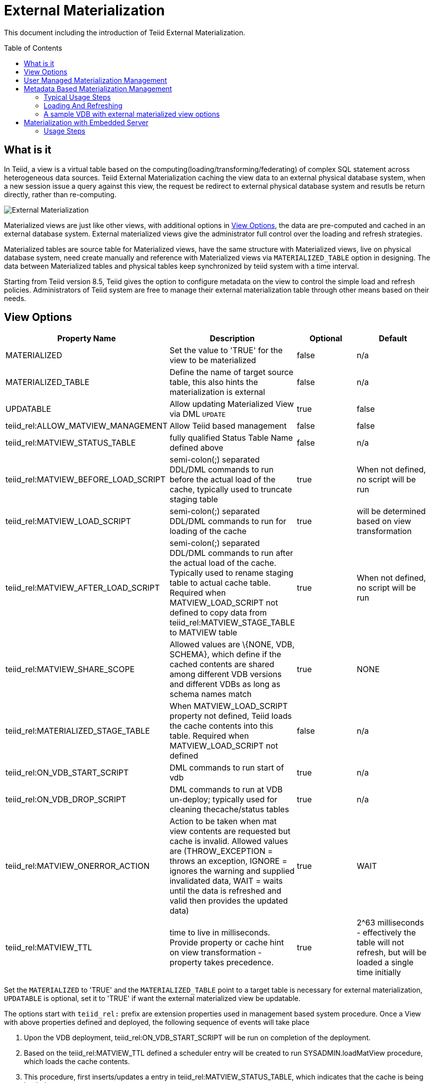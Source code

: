 
:toc:
:toc-placement: preamble

= External Materialization

This document including the introduction of Teiid External Materialization.

== What is it

In Teiid, a view is a virtual table based on the computing(loading/transforming/federating) of complex SQL statement across heterogeneous data sources. Teiid External Materialization caching the view data to an external physical database system, when a new session issue a query against this view, the request be redirect to external physical database system and resutls be return directly, rather than re-computing. 

image:images/teiid-external-mat.png[External Materialization]

Materialized views are just like other views, with additional options in <<View Options, View Options>>, the data are pre-computed and cached in an external database system. External materialized views give the administrator full control over the loading and refresh strategies.

Materialized tables are source table for Materialized views, have the same structure with Materialized views, live on physical database system, need create manually and reference with Materialized views via `MATERIALIZED_TABLE` option in designing. The data between Materialized tables and physical tables keep synchronized by teiid system with a time interval.  

Starting from Teiid version 8.5, Teiid gives the option to configure metadata on the view to control the simple load and refresh policies. Administrators of Teiid system are free to manage their external materialization table through other means based on their needs.

== View Options

|===
|Property Name |Description |Optional |Default

|MATERIALIZED
|Set the value to 'TRUE' for the view to be materialized
|false
|n/a

|MATERIALIZED_TABLE
|Define the name of target source table, this also hints the materialization is external 
|false
|n/a

|UPDATABLE
|Allow updating Materialized View via DML `UPDATE`
|true
|false

|teiid_rel:ALLOW_MATVIEW_MANAGEMENT
|Allow Teiid based management
|false
|false

|teiid_rel:MATVIEW_STATUS_TABLE
|fully qualified Status Table Name defined above
|false
|n/a

|teiid_rel:MATVIEW_BEFORE_LOAD_SCRIPT
|semi-colon(;) separated DDL/DML commands to run before the actual load of the cache, typically used to truncate staging table
|true
|When not defined, no script will be run

|teiid_rel:MATVIEW_LOAD_SCRIPT
|semi-colon(;) separated DDL/DML commands to run for loading of the cache
|true
|will be determined based on view transformation

|teiid_rel:MATVIEW_AFTER_LOAD_SCRIPT
|semi-colon(;) separated DDL/DML commands to run after the actual load of the cache. Typically used to rename staging table to actual cache table. Required when MATVIEW_LOAD_SCRIPT not defined to copy data from
teiid_rel:MATVIEW_STAGE_TABLE to MATVIEW table
|true
|When not defined, no script will be run

|teiid_rel:MATVIEW_SHARE_SCOPE
|Allowed values are \{NONE, VDB, SCHEMA}, which define if the cached contents are shared among different VDB versions and different VDBs as long as schema names match
|true
|NONE

|teiid_rel:MATERIALIZED_STAGE_TABLE
|When MATVIEW_LOAD_SCRIPT property not defined, Teiid loads the cache contents into this table. Required when MATVIEW_LOAD_SCRIPT not defined
|false
|n/a

|teiid_rel:ON_VDB_START_SCRIPT
|DML commands to run start of vdb
|true
|n/a

|teiid_rel:ON_VDB_DROP_SCRIPT
|DML commands to run at VDB un-deploy; typically used for cleaning thecache/status tables
|true
|n/a

|teiid_rel:MATVIEW_ONERROR_ACTION
|Action to be taken when mat view contents are requested but cache is invalid. Allowed values are (THROW_EXCEPTION = throws an exception, IGNORE = ignores the warning and supplied invalidated data, WAIT = waits until the data is refreshed and valid then provides the updated data)
|true
|WAIT

|teiid_rel:MATVIEW_TTL
|time to live in milliseconds. Provide property or cache hint on view transformation - property takes precedence.
|true
|2^63 milliseconds - effectively the table will not refresh, but will be loaded a single time initially
|===

Set the `MATERIALIZED` to 'TRUE' and the `MATERIALIZED_TABLE` point to a target table is necessary for external materialization, `UPDATABLE` is optional, set it to 'TRUE' if want the external materialized view be updatable. 

The options start with `teiid_rel:` prefix are extension properties used in management based system procedure.  Once a View with above properties defined and deployed, the following sequence of events will take place

1.  Upon the VDB deployment, teiid_rel:ON_VDB_START_SCRIPT will be run on completion of the deployment.
2.  Based on the teiid_rel:MATVIEW_TTL defined a scheduler entry will be created to run SYSADMIN.loadMatView procedure, which loads the cache contents.
3.  This procedure, first inserts/updates a entry in teiid_rel:MATVIEW_STATUS_TABLE, which indicates that the cache is being loaded.
4.  In same procedure, then teiid_rel:MATVIEW_BEFORE_LOAD_SCRIPT will be run if defined
5.  In same procedure, then teiid_rel:MATVIEW_LOAD_SCRIPT will be run if defined, otherwise one will be automatically created based on the view’s transformation logic.
6.  Then, teiid_rel:MATVIEW_AFTER_LOAD_SCRIPT will be run, to close out and create any indexes on the mat view table.
7.  The procedure, then will set teiid_rel:MATVIEW_STATUS_TABLE entry to "LOADED" and valid.
8.  Based on the teiid_rel:MATVIEW_TTL, the SYSADMIN.matViewStatus is ran by the Scheduler, to queue further cache re-loads.
9.  When VDB is un-deployed (not when server is restarted) the teiid_rel:ON_VDB_DROP_SCRIPT script will be run.

TIP: The start/stop scripts are not cluster aware - that is they will run on each cluster member as the VDB is deployed. When deploying into a clustered environment, the scripts should be written in such a way as to be cluster safe.

== User Managed Materialization Management

*Typical Usage Steps*

* Create materialized views and corresponding physical materialized target tables in Designer. This can be done through setting the materialized and target table manually, or by selecting the desired views, right clicking, then selecting Modeling->"Create Materialized Views"
* Generate the DDL for your physical model materialization target tables. This can be done by selecting the model, right clicking, then choosing Export->"Metadata Modeling"->"Data Definition Language (DDL) File". This script can be used to create the desired schema for your materialization target on whatever source you choose.
* Determine a load and refresh strategy. With the schema created the most simplistic approach is to just load the data. The load can even be done through Teiid with

[source,sql]
----
insert into target_table select * from matview option nocache matview
----

That however may be too simplistic because your index creation may be more performant if deferred until after the table has been created. Also full snapshot refreshes are best done to a staging table then swapping it for the existing physical table to ensure that the refresh does not impact user queries and to ensure that the table is valid prior to use.

== Metadata Based Materialization Management

Users when they are designing their views, they can define additional metadata on their views to control the loading and refreshing of external materialization cache. This option provides a limited but a powerful way to manage the materialization views. For this purpose, link:../reference/sysadmin_schema.adoc#_virtual_procedures[SYSADMIN Schema] model in your VDB defines three stored procedures (link:../reference/sysadmin_schema.adoc#_sysadmin_loadmatview[loadMatView], link:../reference/sysadmin_schema.adoc#_sysadmin_updatematview[updateMatView], link:../reference/sysadmin_schema.adoc#_sysadmin_matviewstatus[matViewStatus]) in its schema. Based on the defined metadata on the view, and these Procedures use a simple scheduler automatically starts during the VDB deployment and loads and keeps the cache fresh.

NOTE: The Designer tooling for this feature is lacking at this moment but this will be added in coming releases.

=== Typical Usage Steps

* To manage and report the loading and refreshing activity of materialization view, Teiid expects the user to define "Status" table with following schema in any one of the source models. Create this table on the physical database, before you do the import of this physical source.

[source,sql]
----
CREATE TABLE status
(
  VDBName varchar(50) not null,
  VDBVersion varchar(50) not null,
  SchemaName varchar(50) not null,
  Name varchar(256) not null,
  TargetSchemaName varchar(50),
  TargetName varchar(256) not null,
  Valid boolean not null,
  LoadState varchar(25) not null,
  Cardinality long,
  Updated timestamp not null,
  LoadNumber long not null,
  PRIMARY KEY (VDBName, VDBVersion, SchemaName, Name)
);
----

* Create Views and corresponding physical materialized target tables in Designer or using DDL. This can be done through setting the materialized and target table manually, or by selecting the desired views, right clicking, then selecting Modeling->"Create Materialized Views" in the Designer.
* Define the extension properties Materialization in <<View Options, View Options>> on the view.

=== Loading And Refreshing

System Procedures are used to Loading And Refreshing Materialized view in any time:

* link:../reference/sysadmin_schema.adoc#_sysadmin_loadmatview[SYSADMIN.loadMatView] - complete refresh the cache contents, reload the materialized table.
* link:../reference/sysadmin_schema.adoc#_sysadmin_updatematview[SYSADMIN.updateMatView] - to partially update the cache contents, update a subset of the materialized table. When partial update is run the cache expiration time is renewed for new term based on Cache Hint again.

In Teiid, once a VDB be started, all External Materialized Views be completely refreshed by link:../reference/sysadmin_schema.adoc#_sysadmin_loadmatview[SYSADMIN.loadMatView] periodically with a time interval. 

=== A sample VDB with external materialized view options

[source,xml]
----
<?xml version="1.0" encoding="UTF-8" standalone="yes"?>
<vdb name="sakila" version="1">
    <description>Shows how to call JPA entities</description>

    <model name="pg">
        <source name="pg" translator-name="postgresql-override" connection-jndi-name="java:/sakila-ds"/>
    </model>

    <model name="sakila" type="VIRTUAL">
    <metadata type="DDL"><![CDATA[
        CREATE VIEW actor (
           actor_id integer,
           first_name varchar(45) NOT NULL,
           last_name varchar(45) NOT NULL,
           last_update timestamp NOT NULL
        ) OPTIONS (MATERIALIZED 'TRUE', UPDATABLE 'TRUE',
                MATERIALIZED_TABLE 'pg.public.mat_actor',
                "teiid_rel:MATERIALIZED_STAGE_TABLE" 'pg.public.mat_actor_staging',
                "teiid_rel:ALLOW_MATVIEW_MANAGEMENT" 'true',
                "teiid_rel:MATVIEW_STATUS_TABLE" 'pg.public.status',
                "teiid_rel:MATVIEW_BEFORE_LOAD_SCRIPT" 'execute pg.native("truncate table mat_actor_staging");',
                "teiid_rel:MATVIEW_AFTER_LOAD_SCRIPT" 'execute pg.native("ALTER TABLE mat_actor RENAME TO mat_actor_temp");execute pg.native("ALTER TABLE mat_actor_staging RENAME TO mat_actor");execute pg.native("ALTER TABLE mat_actor_temp RENAME TO mat_actor_staging;")',
                "teiid_rel:MATVIEW_SHARE_SCOPE" 'NONE',
                "teiid_rel:MATVIEW_ONERROR_ACTION" 'THROW_EXCEPTION',
                "teiid_rel:MATVIEW_TTL" 300000,
                "teiid_rel:ON_VDB_DROP_SCRIPT" 'DELETE FROM pg.public.status WHERE Name="actor" AND schemaname = "sakila"')
            AS SELECT actor_id, first_name, last_name, last_update from pg."public".actor;
     ]]>
    </metadata>
    </model>
    <translator name="postgresql-override" type="postgresql">
        <property name="SupportsNativeQueries" value="true"/>
    </translator>
</vdb>
----

== Materialization with Embedded Server

With this VDB and the above table extension properties, we can set up External Materialization to Embedded Server.

=== Usage Steps

**1. Create MATERIALIZED_TABLE, MATVIEW_STATUS_TABLE and MATERIALIZED_STAGE_TABLE**

MATERIALIZED_TABLE is necessary, it can be any name, but it’s structure should match to materialization view.  MATVIEW_STATUS_TABLE is necessary, it should be named as 'status', it’s structure like the below schema

[source,sql]
----
CREATE TABLE status 
( 
  VDBName varchar(50) not null, 
  VDBVersion varchar(50) not null, 
  SchemaName varchar(50) not null, 
  Name varchar(256) not null, 
  TargetSchemaName varchar(50), 
  TargetName varchar(256) not null, 
  Valid boolean not null, 
  LoadState varchar(25) not null, 
  Cardinality long, 
  Updated timestamp not null, 
  LoadNumber long not null, 
  PRIMARY KEY (VDBName, VDBVersion, SchemaName, Name) 
);
----

If 'teiid_rel:MATVIEW_LOAD_SCRIPT' MATERIALIZED_STAGE_TABLE is necessary, it can be any name, but it’s structure should match to materialization view.

**2. Create Materialization Views**

Create Materialization Views and corresponding physical materialized target table, staging table, status table, it should be manually created in a model of the VDB - and the model type should be 'VIRTUAL'.

**3. Set up Embedded Server**

Excepting add ConnectionFactory and Translator to Embedded Server, TransactionManager also is necessay, the set up code snipets snippet like

[source,java]
----
EmbeddedServer server = new EmbeddedServer(); 
… 
server.addConnectionFactory("name", Object); 
… 
server.addTranslator("name", ExecutionFactory); 
EmbeddedConfiguration config = new EmbeddedConfiguration(); 
config.setTransactionManager(EmbeddedHelper.getTransactionManager()); 
server.start(config); 
server.deployVDB("matView-vdb.xml");
----

https://raw.githubusercontent.com/teiid/teiid-embedded-examples/master/embedded-caching/src/main/java/org/teiid/example/ExternalMaterializationExample.java[An Usage Example]

